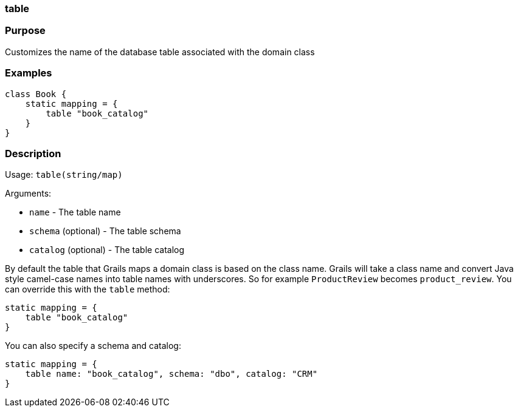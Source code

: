 
=== table



=== Purpose


Customizes the name of the database table associated with the domain class


=== Examples


[source,java]
----
class Book {
    static mapping = {
        table "book_catalog"
    }
}
----


=== Description


Usage: `table(string/map)`

Arguments:

* `name` - The table name
* `schema` (optional) - The table schema
* `catalog` (optional) - The table catalog

By default the table that Grails maps a domain class is based on the class name. Grails will take a class name and convert Java style camel-case names into table names with underscores. So for example `ProductReview` becomes `product_review`. You can override this with the `table` method:

[source,groovy]
----
static mapping = {
    table "book_catalog"
}
----

You can also specify a schema and catalog:

[source,groovy]
----
static mapping = {
    table name: "book_catalog", schema: "dbo", catalog: "CRM"
}
----
